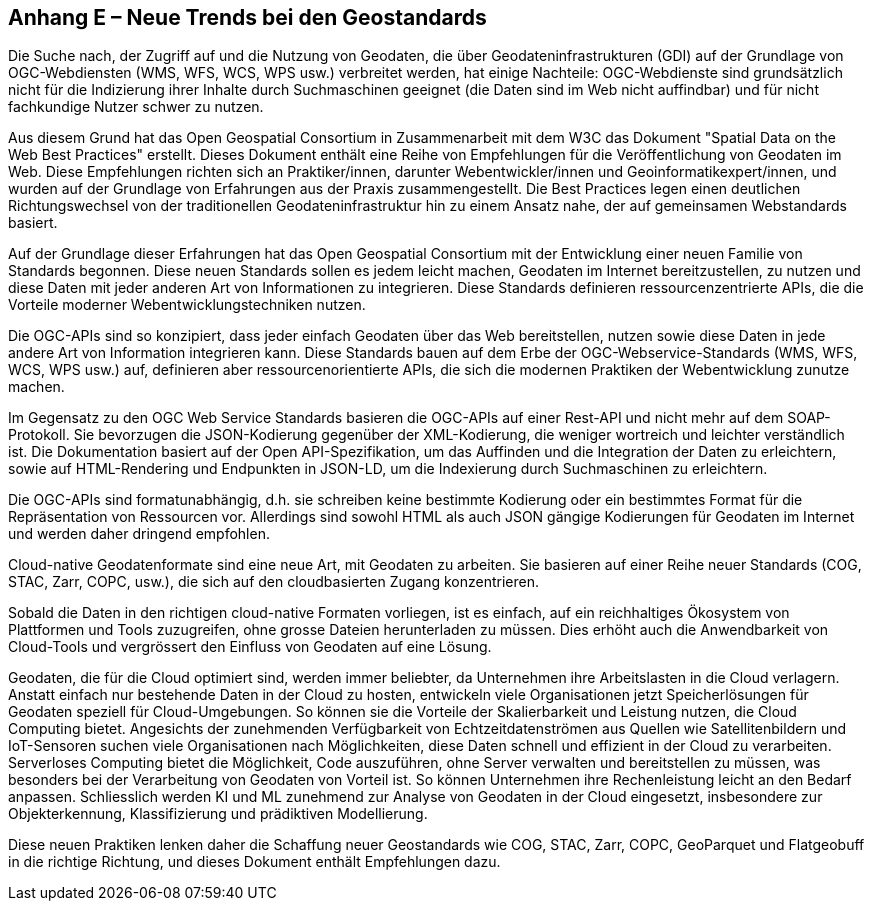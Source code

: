 [.appendix nonumber]
== Anhang E – Neue Trends bei den Geostandards

Die Suche nach, der Zugriff auf und die Nutzung von Geodaten, die über Geodateninfrastrukturen (GDI) auf der Grundlage von OGC-Webdiensten (WMS, WFS, WCS, WPS usw.) verbreitet werden, hat einige Nachteile: OGC-Webdienste sind grundsätzlich nicht für die Indizierung ihrer Inhalte durch Suchmaschinen geeignet (die Daten sind im Web nicht auffindbar) und für nicht fachkundige Nutzer schwer zu nutzen.

Aus diesem Grund hat das Open Geospatial Consortium in Zusammenarbeit mit dem W3C das Dokument "Spatial Data on the Web Best Practices" erstellt. Dieses Dokument enthält eine Reihe von Empfehlungen für die Veröffentlichung von Geodaten im Web. Diese Empfehlungen richten sich an Praktiker/innen, darunter Webentwickler/innen und Geoinformatikexpert/innen, und wurden auf der Grundlage von Erfahrungen aus der Praxis zusammengestellt. Die Best Practices legen einen deutlichen Richtungswechsel von der traditionellen Geodateninfrastruktur hin zu einem Ansatz nahe, der auf gemeinsamen Webstandards basiert.

Auf der Grundlage dieser Erfahrungen hat das Open Geospatial Consortium mit der Entwicklung einer neuen Familie von Standards begonnen. Diese neuen Standards sollen es jedem leicht machen, Geodaten im Internet bereitzustellen, zu nutzen und diese Daten mit jeder anderen Art von Informationen zu integrieren. Diese Standards definieren ressourcenzentrierte APIs, die die Vorteile moderner Webentwicklungstechniken nutzen.

Die OGC-APIs sind so konzipiert, dass jeder einfach Geodaten über das Web bereitstellen, nutzen sowie diese Daten in jede andere Art von Information integrieren kann. Diese Standards bauen auf dem Erbe der OGC-Webservice-Standards (WMS, WFS, WCS, WPS usw.) auf, definieren aber ressourcenorientierte APIs, die sich die modernen Praktiken der Webentwicklung zunutze machen.

Im Gegensatz zu den OGC Web Service Standards basieren die OGC-APIs auf einer Rest-API und nicht mehr auf dem SOAP-Protokoll. Sie bevorzugen die JSON-Kodierung gegenüber der XML-Kodierung, die weniger wortreich und leichter verständlich ist. Die Dokumentation basiert auf der Open API-Spezifikation, um das Auffinden und die Integration der Daten zu erleichtern, sowie auf HTML-Rendering und Endpunkten in JSON-LD, um die Indexierung durch Suchmaschinen zu erleichtern.

Die OGC-APIs sind formatunabhängig, d.h. sie schreiben keine bestimmte Kodierung oder ein bestimmtes Format für die Repräsentation von Ressourcen vor. Allerdings sind sowohl HTML als auch JSON gängige Kodierungen für Geodaten im Internet und werden daher dringend empfohlen.

Cloud-native Geodatenformate sind eine neue Art, mit Geodaten zu arbeiten. Sie basieren auf einer Reihe neuer Standards (COG, STAC, Zarr, COPC, usw.), die sich auf den cloudbasierten Zugang konzentrieren.

Sobald die Daten in den richtigen cloud-native Formaten vorliegen, ist es einfach, auf ein reichhaltiges Ökosystem von Plattformen und Tools zuzugreifen, ohne grosse Dateien herunterladen zu müssen. Dies erhöht auch die Anwendbarkeit von Cloud-Tools und vergrössert den Einfluss von Geodaten auf eine Lösung.

Geodaten, die für die Cloud optimiert sind, werden immer beliebter, da Unternehmen ihre Arbeitslasten in die Cloud verlagern. Anstatt einfach nur bestehende Daten in der Cloud zu hosten, entwickeln viele Organisationen jetzt Speicherlösungen für Geodaten speziell für Cloud-Umgebungen. So können sie die Vorteile der Skalierbarkeit und Leistung nutzen, die Cloud Computing bietet. Angesichts der zunehmenden Verfügbarkeit von Echtzeitdatenströmen aus Quellen wie Satellitenbildern und IoT-Sensoren suchen viele Organisationen nach Möglichkeiten, diese Daten schnell und effizient in der Cloud zu verarbeiten. Serverloses Computing bietet die Möglichkeit, Code auszuführen, ohne Server verwalten und bereitstellen zu müssen, was besonders bei der Verarbeitung von Geodaten von Vorteil ist. So können Unternehmen ihre Rechenleistung leicht an den Bedarf anpassen. Schliesslich werden KI und ML zunehmend zur Analyse von Geodaten in der Cloud eingesetzt, insbesondere zur Objekterkennung, Klassifizierung und prädiktiven Modellierung.

Diese neuen Praktiken lenken daher die Schaffung neuer Geostandards wie COG, STAC, Zarr, COPC, GeoParquet und Flatgeobuff in die richtige Richtung, und dieses Dokument enthält Empfehlungen dazu.

